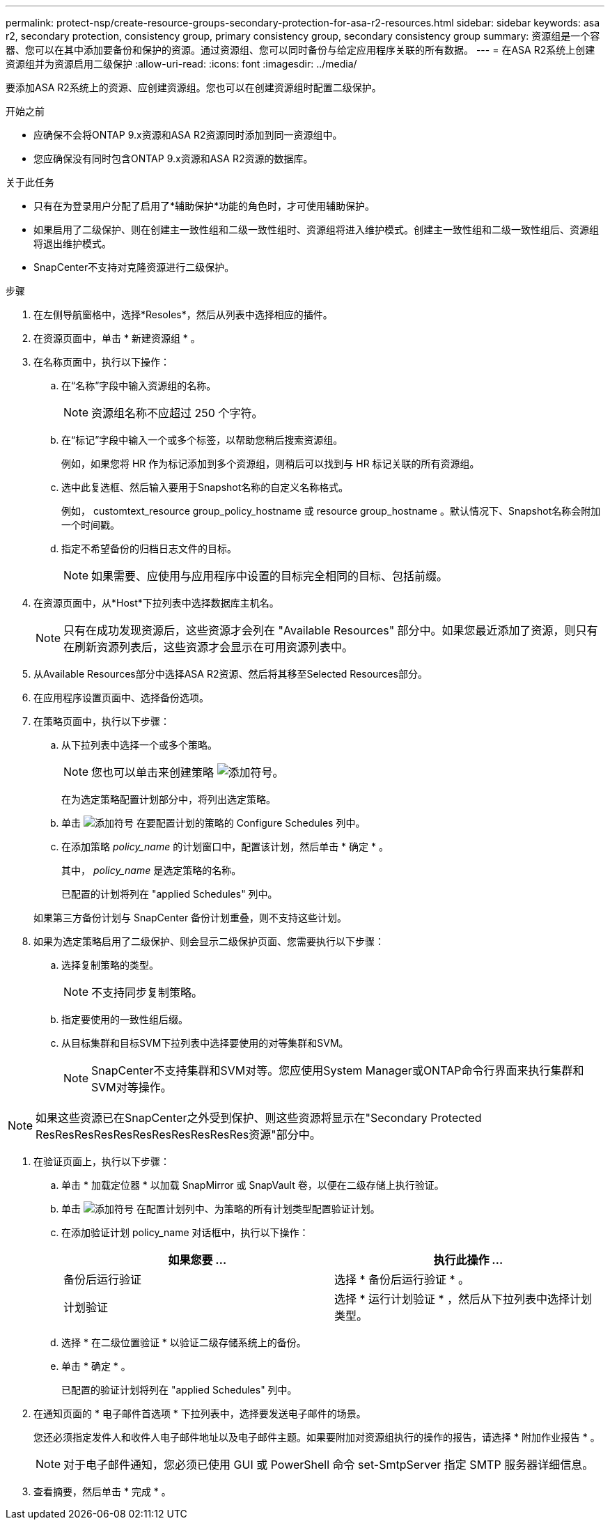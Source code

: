 ---
permalink: protect-nsp/create-resource-groups-secondary-protection-for-asa-r2-resources.html 
sidebar: sidebar 
keywords: asa r2, secondary protection, consistency group, primary consistency group, secondary consistency group 
summary: 资源组是一个容器、您可以在其中添加要备份和保护的资源。通过资源组、您可以同时备份与给定应用程序关联的所有数据。 
---
= 在ASA R2系统上创建资源组并为资源启用二级保护
:allow-uri-read: 
:icons: font
:imagesdir: ../media/


[role="lead"]
要添加ASA R2系统上的资源、应创建资源组。您也可以在创建资源组时配置二级保护。

.开始之前
* 应确保不会将ONTAP 9.x资源和ASA R2资源同时添加到同一资源组中。
* 您应确保没有同时包含ONTAP 9.x资源和ASA R2资源的数据库。


.关于此任务
* 只有在为登录用户分配了启用了*辅助保护*功能的角色时，才可使用辅助保护。
* 如果启用了二级保护、则在创建主一致性组和二级一致性组时、资源组将进入维护模式。创建主一致性组和二级一致性组后、资源组将退出维护模式。
* SnapCenter不支持对克隆资源进行二级保护。


.步骤
. 在左侧导航窗格中，选择*Resoles*，然后从列表中选择相应的插件。
. 在资源页面中，单击 * 新建资源组 * 。
. 在名称页面中，执行以下操作：
+
.. 在“名称”字段中输入资源组的名称。
+

NOTE: 资源组名称不应超过 250 个字符。

.. 在“标记”字段中输入一个或多个标签，以帮助您稍后搜索资源组。
+
例如，如果您将 HR 作为标记添加到多个资源组，则稍后可以找到与 HR 标记关联的所有资源组。

.. 选中此复选框、然后输入要用于Snapshot名称的自定义名称格式。
+
例如， customtext_resource group_policy_hostname 或 resource group_hostname 。默认情况下、Snapshot名称会附加一个时间戳。

.. 指定不希望备份的归档日志文件的目标。
+

NOTE: 如果需要、应使用与应用程序中设置的目标完全相同的目标、包括前缀。



. 在资源页面中，从*Host*下拉列表中选择数据库主机名。
+

NOTE: 只有在成功发现资源后，这些资源才会列在 "Available Resources" 部分中。如果您最近添加了资源，则只有在刷新资源列表后，这些资源才会显示在可用资源列表中。

. 从Available Resources部分中选择ASA R2资源、然后将其移至Selected Resources部分。
. 在应用程序设置页面中、选择备份选项。
. 在策略页面中，执行以下步骤：
+
.. 从下拉列表中选择一个或多个策略。
+

NOTE: 您也可以单击来创建策略 image:../media/add_policy_from_resourcegroup.gif["添加符号"]。

+
在为选定策略配置计划部分中，将列出选定策略。

.. 单击 image:../media/add_policy_from_resourcegroup.gif["添加符号"] 在要配置计划的策略的 Configure Schedules 列中。
.. 在添加策略 _policy_name_ 的计划窗口中，配置该计划，然后单击 * 确定 * 。
+
其中， _policy_name_ 是选定策略的名称。

+
已配置的计划将列在 "applied Schedules" 列中。



+
如果第三方备份计划与 SnapCenter 备份计划重叠，则不支持这些计划。

. 如果为选定策略启用了二级保护、则会显示二级保护页面、您需要执行以下步骤：
+
.. 选择复制策略的类型。
+

NOTE: 不支持同步复制策略。

.. 指定要使用的一致性组后缀。
.. 从目标集群和目标SVM下拉列表中选择要使用的对等集群和SVM。
+

NOTE: SnapCenter不支持集群和SVM对等。您应使用System Manager或ONTAP命令行界面来执行集群和SVM对等操作。






NOTE: 如果这些资源已在SnapCenter之外受到保护、则这些资源将显示在"Secondary Protected ResResResResResResResResResResRes资源"部分中。

. 在验证页面上，执行以下步骤：
+
.. 单击 * 加载定位器 * 以加载 SnapMirror 或 SnapVault 卷，以便在二级存储上执行验证。
.. 单击 image:../media/add_policy_from_resourcegroup.gif["添加符号"] 在配置计划列中、为策略的所有计划类型配置验证计划。
.. 在添加验证计划 policy_name 对话框中，执行以下操作：
+
|===
| 如果您要 ... | 执行此操作 ... 


 a| 
备份后运行验证
 a| 
选择 * 备份后运行验证 * 。



 a| 
计划验证
 a| 
选择 * 运行计划验证 * ，然后从下拉列表中选择计划类型。

|===
.. 选择 * 在二级位置验证 * 以验证二级存储系统上的备份。
.. 单击 * 确定 * 。
+
已配置的验证计划将列在 "applied Schedules" 列中。



. 在通知页面的 * 电子邮件首选项 * 下拉列表中，选择要发送电子邮件的场景。
+
您还必须指定发件人和收件人电子邮件地址以及电子邮件主题。如果要附加对资源组执行的操作的报告，请选择 * 附加作业报告 * 。

+

NOTE: 对于电子邮件通知，您必须已使用 GUI 或 PowerShell 命令 set-SmtpServer 指定 SMTP 服务器详细信息。

. 查看摘要，然后单击 * 完成 * 。

